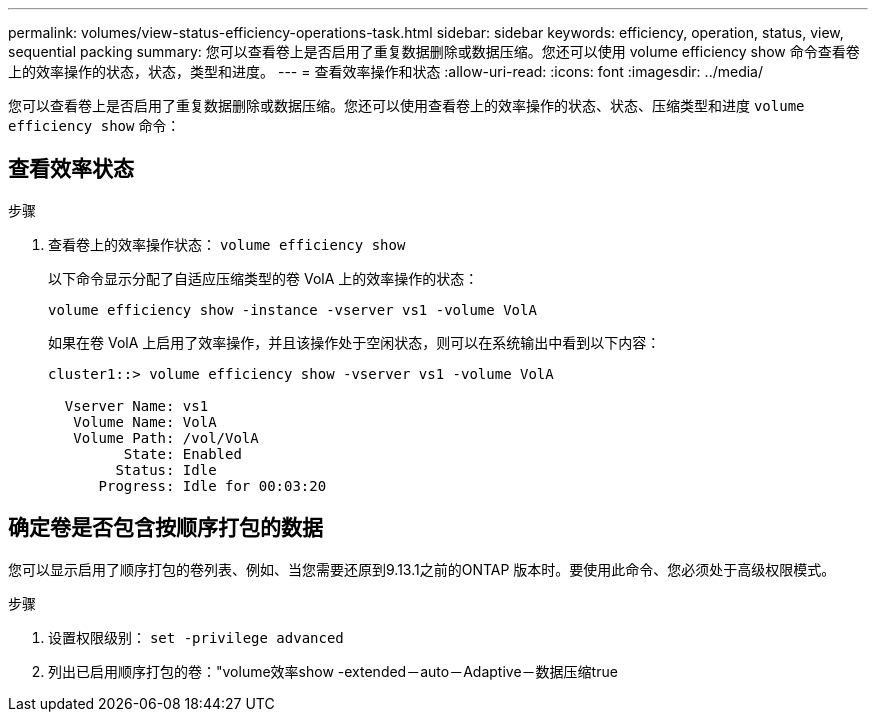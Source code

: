 ---
permalink: volumes/view-status-efficiency-operations-task.html 
sidebar: sidebar 
keywords: efficiency, operation, status, view, sequential packing 
summary: 您可以查看卷上是否启用了重复数据删除或数据压缩。您还可以使用 volume efficiency show 命令查看卷上的效率操作的状态，状态，类型和进度。 
---
= 查看效率操作和状态
:allow-uri-read: 
:icons: font
:imagesdir: ../media/


[role="lead"]
您可以查看卷上是否启用了重复数据删除或数据压缩。您还可以使用查看卷上的效率操作的状态、状态、压缩类型和进度 `volume efficiency show` 命令：



== 查看效率状态

.步骤
. 查看卷上的效率操作状态： `volume efficiency show`
+
以下命令显示分配了自适应压缩类型的卷 VolA 上的效率操作的状态：

+
`volume efficiency show -instance -vserver vs1 -volume VolA`

+
如果在卷 VolA 上启用了效率操作，并且该操作处于空闲状态，则可以在系统输出中看到以下内容：

+
[listing]
----
cluster1::> volume efficiency show -vserver vs1 -volume VolA

  Vserver Name: vs1
   Volume Name: VolA
   Volume Path: /vol/VolA
         State: Enabled
        Status: Idle
      Progress: Idle for 00:03:20
----




== 确定卷是否包含按顺序打包的数据

您可以显示启用了顺序打包的卷列表、例如、当您需要还原到9.13.1之前的ONTAP 版本时。要使用此命令、您必须处于高级权限模式。

.步骤
. 设置权限级别： `set -privilege advanced`
. 列出已启用顺序打包的卷："volume效率show -extended－auto－Adaptive－数据压缩true

